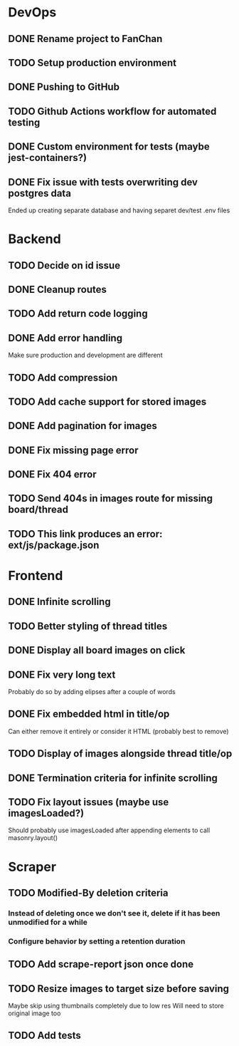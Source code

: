 * DevOps
** DONE Rename project to FanChan
   CLOSED: [2022-09-05 Mon 09:54]
** TODO Setup production environment
** DONE Pushing to GitHub
   CLOSED: [2022-09-05 Mon 09:54]
** TODO Github Actions workflow for automated testing
** DONE Custom environment for tests (maybe jest-containers?)
   CLOSED: [2022-09-05 Mon 09:54]
** DONE Fix issue with tests overwriting dev postgres data
   CLOSED: [2022-09-06 Tue 03:23]
   Ended up creating separate database and having separet dev/test .env files
* Backend
** TODO Decide on id issue
** DONE Cleanup routes
   CLOSED: [2022-09-06 Tue 03:36]
** TODO Add return code logging
** DONE Add error handling
   CLOSED: [2022-09-05 Mon 05:14]
   Make sure production and development are different
** TODO Add compression
** TODO Add cache support for stored images
** DONE Add pagination for images
   CLOSED: [2022-09-10 Sat 08:54]
** DONE Fix missing page error
   CLOSED: [2022-09-05 Mon 04:29]
** DONE Fix 404 error
   CLOSED: [2022-09-05 Mon 05:14]
** TODO Send 404s in images route for missing board/thread
** TODO This link produces an error: ext/js/package.json
* Frontend
** DONE Infinite scrolling
   CLOSED: [2022-09-10 Sat 15:49]
** TODO Better styling of thread titles
** DONE Display all board images on click
   CLOSED: [2022-09-10 Sat 16:27]
** DONE Fix very long text
   CLOSED: [2022-09-04 Sun 00:33]
   Probably do so by adding elipses after a couple of words
** DONE Fix embedded html in title/op
   CLOSED: [2022-09-04 Sun 00:20]
   Can either remove it entirely or consider it HTML (probably best to remove)
** TODO Display of images alongside thread title/op
** DONE Termination criteria for infinite scrolling
   CLOSED: [2022-09-10 Sat 16:27]
** TODO Fix layout issues (maybe use imagesLoaded?)
   Should probably use imagesLoaded after appending elements to call masonry.layout()
* Scraper
** TODO Modified-By deletion criteria
*** Instead of deleting once we don't see it, delete if it has been unmodified for a while
*** Configure behavior by setting a retention duration
** TODO Add scrape-report json once done
** TODO Resize images to target size before saving
   Maybe skip using thumbnails completely due to low res
   Will need to store original image too
** TODO Add tests
